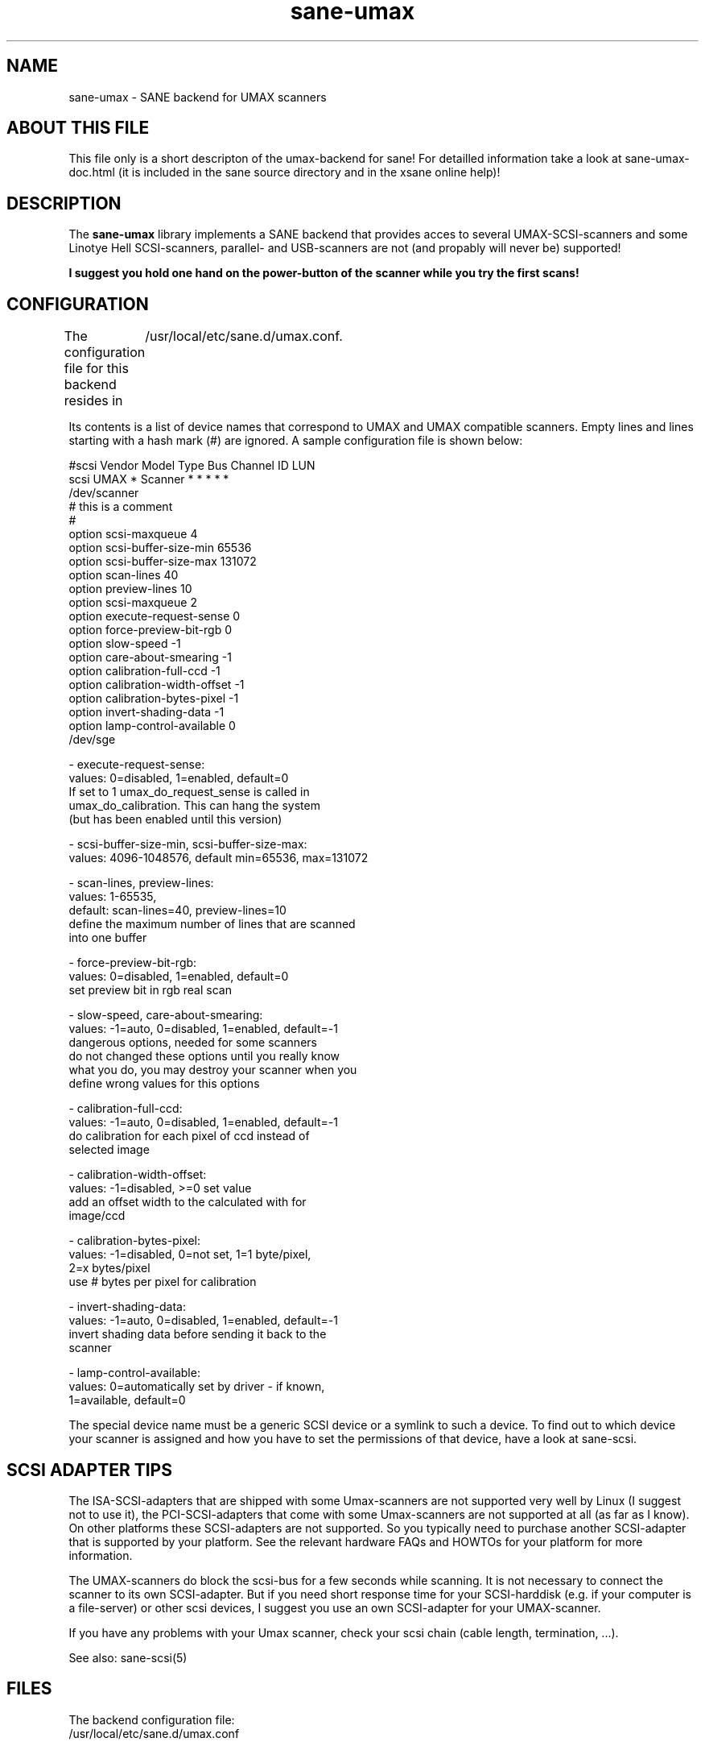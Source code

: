 .TH sane-umax 5 "16 august 2000"
.IX sane-umax

.SH NAME

sane-umax - SANE backend for UMAX scanners

.SH ABOUT THIS FILE

This file only is a short descripton of the umax-backend for sane! For detailled information take a look at
sane-umax-doc.html (it is included in the sane source directory and in the xsane online help)!

.SH DESCRIPTION

The
.B sane-umax
library implements a SANE backend that provides acces to several UMAX-SCSI-scanners and some Linotye Hell SCSI-scanners,
parallel- and USB-scanners are not (and propably will never be) supported!

.B I suggest you hold one hand on the power-button of the scanner while you try the first scans!

.SH CONFIGURATION

The configuration file for this backend resides in 
	/usr/local/etc/sane.d/umax.conf. 

Its contents is a list of device names that correspond to UMAX and UMAX compatible scanners. Empty lines
and lines starting with a hash mark (#) are ignored. A sample configuration file is
shown below: 

 #scsi Vendor Model Type Bus Channel ID LUN 
 scsi UMAX * Scanner * * * * * 
 /dev/scanner 
 # this is a comment
 #
 option scsi-maxqueue 4
 option scsi-buffer-size-min 65536
 option scsi-buffer-size-max 131072
 option scan-lines 40
 option preview-lines 10
 option scsi-maxqueue 2
 option execute-request-sense 0
 option force-preview-bit-rgb 0
 option slow-speed -1
 option care-about-smearing -1
 option calibration-full-ccd -1
 option calibration-width-offset -1
 option calibration-bytes-pixel -1
 option invert-shading-data -1 
 option lamp-control-available 0
 /dev/sge 

 - execute-request-sense:
   values: 0=disabled, 1=enabled, default=0
   If set to 1 umax_do_request_sense is called in
   umax_do_calibration. This can hang the system
   (but has been enabled until this version)
 
 - scsi-buffer-size-min, scsi-buffer-size-max:
   values: 4096-1048576, default min=65536, max=131072
 
 - scan-lines, preview-lines:
   values: 1-65535,
   default: scan-lines=40, preview-lines=10
   define the maximum number of lines that are scanned
   into one buffer
 
 - force-preview-bit-rgb:
   values: 0=disabled, 1=enabled, default=0
   set preview bit in rgb real scan
 
 - slow-speed, care-about-smearing:
   values: -1=auto, 0=disabled, 1=enabled, default=-1
   dangerous options, needed for some scanners
   do not changed these options until you really know
   what you do, you may destroy your scanner when you
   define wrong values for this options
 
 - calibration-full-ccd:
   values: -1=auto, 0=disabled, 1=enabled, default=-1
   do calibration for each pixel of ccd instead of
   selected image
 
 - calibration-width-offset:
   values: -1=disabled, >=0 set value
   add an offset width to the calculated with for
   image/ccd
 
 - calibration-bytes-pixel:
   values: -1=disabled, 0=not set, 1=1 byte/pixel,
   2=x bytes/pixel
   use # bytes per pixel for calibration
 
 - invert-shading-data:
   values: -1=auto, 0=disabled, 1=enabled, default=-1
   invert shading data before sending it back to the
   scanner
 
 - lamp-control-available:
   values: 0=automatically set by driver - if known,
   1=available, default=0

The special device name must be a generic SCSI device or a symlink to such a device.
To find out to which device your scanner is assigned and how you have to set the
permissions of that device, have a look at sane-scsi. 

.SH SCSI ADAPTER TIPS

The ISA-SCSI-adapters that are shipped with some Umax-scanners are not supported very
well by Linux (I suggest not to use it), the PCI-SCSI-adapters that come with some
Umax-scanners are not supported at all (as far as I know). On other platforms these
SCSI-adapters are not supported. So you typically need to purchase another SCSI-adapter
that is supported by your platform. See the relevant hardware FAQs and HOWTOs for your
platform for more information. 

The UMAX-scanners do block the scsi-bus for a few seconds while scanning. It is not
necessary to connect the scanner to its own SCSI-adapter. But if you need short
response time for your SCSI-harddisk (e.g. if your computer is a file-server) or
other scsi devices, I suggest you use an own SCSI-adapter for your UMAX-scanner.

If you have any problems with your Umax scanner, check your scsi chain
(cable length, termination, ...).

See also: sane-scsi(5)

.SH FILES

The backend configuration file:
 /usr/local/etc/sane.d/umax.conf

The static library implementing this backend:
 /usr/local/lib/sane/libsane-umax.a

The shared library implementing this backend :
 /usr/local/lib/sane/libsane-umax.so
 (present on systems that support dynamic loading)

.SH ENVIRONMENT

.B SANE_DEBUG_UMAX
 If the library was compiled with debug support enabled, this environment
variable controls the debug level for this backend. E.g., a value of 128
requests all debug output to be printed. Smaller levels reduce verbosity:
SANE_DEBUG_UMAX values

.DS
.sp 
.ft CR
.nf
 Number  Remark
 0       print important errors (printed each time)
 1       print errors
 2       print sense
 3       print warnings
 4       print scanner-inquiry
 5       print informations
 6       print less important informations
 7       print called procedures
 8       print reader_process messages
 10      print called sane-init-routines
 11      print called sane-procedures
 12      print sane infos
 13      print sane option-control messages
Example:
export SANE_DEBUG_UMAX=8

.SH BUGS

X-resolutions greater than 600 dpi sometimes make problems

.SH AUTHOR

Oliver Rauch

.SH EMAIL-CONTACT
Oliver.Rauch@Wolfsburg.DE
